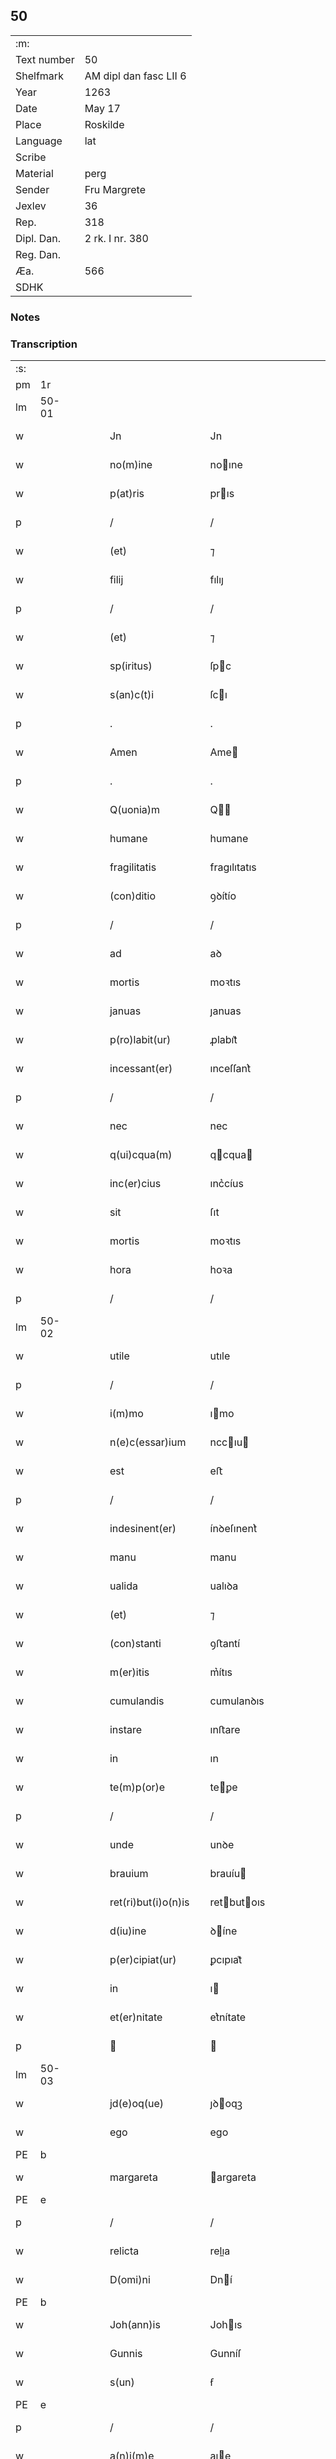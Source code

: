 ** 50
| :m:         |                        |
| Text number | 50                     |
| Shelfmark   | AM dipl dan fasc LII 6 |
| Year        | 1263                   |
| Date        | May 17                 |
| Place       | Roskilde               |
| Language    | lat                    |
| Scribe      |                        |
| Material    | perg                   |
| Sender      | Fru Margrete           |
| Jexlev      | 36                     |
| Rep.        | 318                    |
| Dipl. Dan.  | 2 rk. I nr. 380        |
| Reg. Dan.   |                        |
| Æa.         | 566                    |
| SDHK        |                        |

*** Notes


*** Transcription
| :s: |       |   |   |   |   |                       |               |   |   |   |     |     |   |   |   |             |
| pm  | 1r    |   |   |   |   |                       |               |   |   |   |     |     |   |   |   |             |
| lm  | 50-01 |   |   |   |   |                       |               |   |   |   |     |     |   |   |   |             |
| w   |       |   |   |   |   | Jn                    | Jn            |   |   |   |     | lat |   |   |   |       50-01 |
| w   |       |   |   |   |   | no(m)ine              | noıne        |   |   |   |     | lat |   |   |   |       50-01 |
| w   |       |   |   |   |   | p(at)ris              | prıs         |   |   |   |     | lat |   |   |   |       50-01 |
| p   |       |   |   |   |   | /                     | /             |   |   |   |     | lat |   |   |   |       50-01 |
| w   |       |   |   |   |   | (et)                  | ⁊             |   |   |   |     | lat |   |   |   |       50-01 |
| w   |       |   |   |   |   | filij                 | fılıȷ         |   |   |   |     | lat |   |   |   |       50-01 |
| p   |       |   |   |   |   | /                     | /             |   |   |   |     | lat |   |   |   |       50-01 |
| w   |       |   |   |   |   | (et)                  | ⁊             |   |   |   |     | lat |   |   |   |       50-01 |
| w   |       |   |   |   |   | sp(iritus)            | ſpc          |   |   |   |     | lat |   |   |   |       50-01 |
| w   |       |   |   |   |   | s(an)c(t)i            | ſcı          |   |   |   |     | lat |   |   |   |       50-01 |
| p   |       |   |   |   |   | .                     | .             |   |   |   |     | lat |   |   |   |       50-01 |
| w   |       |   |   |   |   | Amen                  | Ame          |   |   |   |     | lat |   |   |   |       50-01 |
| p   |       |   |   |   |   | .                     | .             |   |   |   |     | lat |   |   |   |       50-01 |
| w   |       |   |   |   |   | Q(uonia)m             | Q           |   |   |   |     | lat |   |   |   |       50-01 |
| w   |       |   |   |   |   | humane                | humane        |   |   |   |     | lat |   |   |   |       50-01 |
| w   |       |   |   |   |   | fragilitatis          | fragılıtatıs  |   |   |   |     | lat |   |   |   |       50-01 |
| w   |       |   |   |   |   | (con)ditio            | ꝯꝺítío        |   |   |   |     | lat |   |   |   |       50-01 |
| p   |       |   |   |   |   | /                     | /             |   |   |   |     | lat |   |   |   |       50-01 |
| w   |       |   |   |   |   | ad                    | aꝺ            |   |   |   |     | lat |   |   |   |       50-01 |
| w   |       |   |   |   |   | mortis                | moꝛtıs        |   |   |   |     | lat |   |   |   |       50-01 |
| w   |       |   |   |   |   | januas                | ȷanuas        |   |   |   |     | lat |   |   |   |       50-01 |
| w   |       |   |   |   |   | p(ro)labit(ur)        | ꝓlabıt᷑        |   |   |   |     | lat |   |   |   |       50-01 |
| w   |       |   |   |   |   | incessant(er)         | ınceſſant͛     |   |   |   |     | lat |   |   |   |       50-01 |
| p   |       |   |   |   |   | /                     | /             |   |   |   |     | lat |   |   |   |       50-01 |
| w   |       |   |   |   |   | nec                   | nec           |   |   |   |     | lat |   |   |   |       50-01 |
| w   |       |   |   |   |   | q(ui)cqua(m)          | qcqua       |   |   |   |     | lat |   |   |   |       50-01 |
| w   |       |   |   |   |   | inc(er)cius           | ınc͛cíus       |   |   |   |     | lat |   |   |   |       50-01 |
| w   |       |   |   |   |   | sit                   | ſıt           |   |   |   |     | lat |   |   |   |       50-01 |
| w   |       |   |   |   |   | mortis                | moꝛtıs        |   |   |   |     | lat |   |   |   |       50-01 |
| w   |       |   |   |   |   | hora                  | hoꝛa          |   |   |   |     | lat |   |   |   |       50-01 |
| p   |       |   |   |   |   | /                     | /             |   |   |   |     | lat |   |   |   |       50-01 |
| lm  | 50-02 |   |   |   |   |                       |               |   |   |   |     |     |   |   |   |             |
| w   |       |   |   |   |   | utile                 | utıle         |   |   |   |     | lat |   |   |   |       50-02 |
| p   |       |   |   |   |   | /                     | /             |   |   |   |     | lat |   |   |   |       50-02 |
| w   |       |   |   |   |   | i(m)mo                | ımo          |   |   |   |     | lat |   |   |   |       50-02 |
| w   |       |   |   |   |   | n(e)c(essar)ium       | nccıu       |   |   |   |     | lat |   |   |   |       50-02 |
| w   |       |   |   |   |   | est                   | eﬅ            |   |   |   |     | lat |   |   |   |       50-02 |
| p   |       |   |   |   |   | /                     | /             |   |   |   |     | lat |   |   |   |       50-02 |
| w   |       |   |   |   |   | indesinent(er)        | ínꝺeſınent͛    |   |   |   |     | lat |   |   |   |       50-02 |
| w   |       |   |   |   |   | manu                  | manu          |   |   |   |     | lat |   |   |   |       50-02 |
| w   |       |   |   |   |   | ualida                | ualıꝺa        |   |   |   |     | lat |   |   |   |       50-02 |
| w   |       |   |   |   |   | (et)                  | ⁊             |   |   |   |     | lat |   |   |   |       50-02 |
| w   |       |   |   |   |   | (con)stanti           | ꝯﬅantí        |   |   |   |     | lat |   |   |   |       50-02 |
| w   |       |   |   |   |   | m(er)itis             | m͛ítıs         |   |   |   |     | lat |   |   |   |       50-02 |
| w   |       |   |   |   |   | cumulandis            | cumulanꝺıs    |   |   |   |     | lat |   |   |   |       50-02 |
| w   |       |   |   |   |   | instare               | ınﬅare        |   |   |   |     | lat |   |   |   |       50-02 |
| w   |       |   |   |   |   | in                    | ın            |   |   |   |     | lat |   |   |   |       50-02 |
| w   |       |   |   |   |   | te(m)p(or)e           | teꝑe         |   |   |   |     | lat |   |   |   |       50-02 |
| p   |       |   |   |   |   | /                     | /             |   |   |   |     | lat |   |   |   |       50-02 |
| w   |       |   |   |   |   | unde                  | unꝺe          |   |   |   |     | lat |   |   |   |       50-02 |
| w   |       |   |   |   |   | brauium               | brauíu       |   |   |   |     | lat |   |   |   |       50-02 |
| w   |       |   |   |   |   | ret(ri)but(i)o(n)is   | retbutoıs   |   |   |   |     | lat |   |   |   |       50-02 |
| w   |       |   |   |   |   | d(iu)ine              | ꝺíne         |   |   |   |     | lat |   |   |   |       50-02 |
| w   |       |   |   |   |   | p(er)cipiat(ur)       | ꝑcıpıat᷑       |   |   |   |     | lat |   |   |   |       50-02 |
| w   |       |   |   |   |   | in                    | ı            |   |   |   |     | lat |   |   |   |       50-02 |
| w   |       |   |   |   |   | et(er)nitate          | et͛nítate      |   |   |   |     | lat |   |   |   |       50-02 |
| p   |       |   |   |   |   |                      |              |   |   |   |     | lat |   |   |   |       50-02 |
| lm  | 50-03 |   |   |   |   |                       |               |   |   |   |     |     |   |   |   |             |
| w   |       |   |   |   |   | jd(e)oq(ue)           | ȷꝺoqꝫ        |   |   |   |     | lat |   |   |   |       50-03 |
| w   |       |   |   |   |   | ego                   | ego           |   |   |   |     | lat |   |   |   |       50-03 |
| PE  | b     |   |   |   |   |                       |               |   |   |   |     |     |   |   |   |             |
| w   |       |   |   |   |   | margareta             | argareta     |   |   |   |     | lat |   |   |   |       50-03 |
| PE  | e     |   |   |   |   |                       |               |   |   |   |     |     |   |   |   |             |
| p   |       |   |   |   |   | /                     | /             |   |   |   |     | lat |   |   |   |       50-03 |
| w   |       |   |   |   |   | relicta               | relıa        |   |   |   |     | lat |   |   |   |       50-03 |
| w   |       |   |   |   |   | D(omi)ni              | Dní          |   |   |   |     | lat |   |   |   |       50-03 |
| PE  | b     |   |   |   |   |                       |               |   |   |   |     |     |   |   |   |             |
| w   |       |   |   |   |   | Joh(ann)is            | Johıs        |   |   |   |     | lat |   |   |   |       50-03 |
| w   |       |   |   |   |   | Gunnis                | Gunníſ        |   |   |   |     | lat |   |   |   |       50-03 |
| w   |       |   |   |   |   | s(un)                 | ẜ             |   |   |   |     | lat |   |   |   |       50-03 |
| PE  | e     |   |   |   |   |                       |               |   |   |   |     |     |   |   |   |             |
| p   |       |   |   |   |   | /                     | /             |   |   |   |     | lat |   |   |   |       50-03 |
| w   |       |   |   |   |   | a(n)i(m)e             | aıe          |   |   |   |     | lat |   |   |   |       50-03 |
| w   |       |   |   |   |   | mee                   | mee           |   |   |   |     | lat |   |   |   |       50-03 |
| w   |       |   |   |   |   | salubrit(er)          | ſalubrıt͛      |   |   |   |     | lat |   |   |   |       50-03 |
| w   |       |   |   |   |   | modis                 | moꝺís         |   |   |   |     | lat |   |   |   |       50-03 |
| w   |       |   |   |   |   | om(n)ib(us)           | omıbꝫ        |   |   |   |     | lat |   |   |   |       50-03 |
| w   |       |   |   |   |   | p(ro)uid(er)e         | ꝓuíꝺ͛e         |   |   |   |     | lat |   |   |   |       50-03 |
| w   |       |   |   |   |   | dispone(n)s           | ꝺıſpones     |   |   |   |     | lat |   |   |   |       50-03 |
| p   |       |   |   |   |   | /                     | /             |   |   |   |     | lat |   |   |   |       50-03 |
| w   |       |   |   |   |   | (et)                  | ⁊             |   |   |   |     | lat |   |   |   |       50-03 |
| w   |       |   |   |   |   | spretis               | ſpretıs       |   |   |   |     | lat |   |   |   |       50-03 |
| w   |       |   |   |   |   | mu(n)di               | muꝺı         |   |   |   |     | lat |   |   |   |       50-03 |
| w   |       |   |   |   |   | diuicijs              | ꝺíuícís      |   |   |   |     | lat |   |   |   |       50-03 |
| w   |       |   |   |   |   | t(ra)nsitorijs        | tnſıtoꝛís   |   |   |   |     | lat |   |   |   |       50-03 |
| p   |       |   |   |   |   | /                     | /             |   |   |   |     | lat |   |   |   |       50-03 |
| w   |       |   |   |   |   | in                    | í            |   |   |   |     | lat |   |   |   |       50-03 |
| w   |       |   |   |   |   | h(ab)itu              | hıtu         |   |   |   |     | lat |   |   |   |       50-03 |
| lm  | 50-04 |   |   |   |   |                       |               |   |   |   |     |     |   |   |   |             |
| w   |       |   |   |   |   | s(an)c(t)e            | ſce          |   |   |   |     | lat |   |   |   |       50-04 |
| w   |       |   |   |   |   | religionis            | relıgıonís    |   |   |   |     | lat |   |   |   |       50-04 |
| w   |       |   |   |   |   | meo                   | meo           |   |   |   |     | lat |   |   |   |       50-04 |
| w   |       |   |   |   |   | c(re)atori            | c͛atoꝛí        |   |   |   |     | lat |   |   |   |       50-04 |
| w   |       |   |   |   |   | de                    | ꝺe            |   |   |   |     | lat |   |   |   |       50-04 |
| w   |       |   |   |   |   | cet(er)o              | cet͛o          |   |   |   |     | lat |   |   |   |       50-04 |
| w   |       |   |   |   |   | des(er)uire           | ꝺeſ͛uíre       |   |   |   |     | lat |   |   |   |       50-04 |
| w   |       |   |   |   |   | dec(er)nens           | ꝺec͛nens       |   |   |   |     | lat |   |   |   |       50-04 |
| w   |       |   |   |   |   | p(ro)                 | ꝓ             |   |   |   |     | lat |   |   |   |       50-04 |
| w   |       |   |   |   |   | delicijs              | ꝺelıcís      |   |   |   |     | lat |   |   |   |       50-04 |
| w   |       |   |   |   |   | et(er)nal(ite)r       | et͛nalr       |   |   |   |     | lat |   |   |   |       50-04 |
| w   |       |   |   |   |   | p(er)ma(n)suris       | ꝑmaſurıs     |   |   |   |     | lat |   |   |   |       50-04 |
| p   |       |   |   |   |   |                      |              |   |   |   |     | lat |   |   |   |       50-04 |
| w   |       |   |   |   |   | in                    | í            |   |   |   |     | lat |   |   |   |       50-04 |
| w   |       |   |   |   |   | bona                  | bona          |   |   |   |     | lat |   |   |   |       50-04 |
| w   |       |   |   |   |   | me(n)tis              | metís        |   |   |   |     | lat |   |   |   |       50-04 |
| w   |       |   |   |   |   | (et)                  | ⁊             |   |   |   |     | lat |   |   |   |       50-04 |
| w   |       |   |   |   |   | corp(or)is            | coꝛꝑıs        |   |   |   |     | lat |   |   |   |       50-04 |
| w   |       |   |   |   |   | ualitudine            | ualıtuꝺıne    |   |   |   |     | lat |   |   |   |       50-04 |
| w   |       |   |   |   |   | (con)stituta          | ꝯﬅıtuta       |   |   |   |     | lat |   |   |   |       50-04 |
| p   |       |   |   |   |   | /                     | /             |   |   |   |     | lat |   |   |   |       50-04 |
| w   |       |   |   |   |   | de                    | ꝺe            |   |   |   |     | lat |   |   |   |       50-04 |
| w   |       |   |   |   |   | bonis                 | bonís         |   |   |   |     | lat |   |   |   |       50-04 |
| w   |       |   |   |   |   | m(ihi)                |             |   |   |   |     | lat |   |   |   |       50-04 |
| w   |       |   |   |   |   | a                     | a             |   |   |   |     | lat |   |   |   |       50-04 |
| w   |       |   |   |   |   | deo                   | ꝺeo           |   |   |   |     | lat |   |   |   |       50-04 |
| w   |       |   |   |   |   | col-¦latis            | col-¦latıs    |   |   |   |     | lat |   |   |   | 50-04—50-05 |
| w   |       |   |   |   |   | ordinare              | oꝛꝺınare      |   |   |   |     | lat |   |   |   |       50-05 |
| w   |       |   |   |   |   | dec(re)ui             | ꝺec͛uí         |   |   |   |     | lat |   |   |   |       50-05 |
| w   |       |   |   |   |   | in                    | ı            |   |   |   |     | lat |   |   |   |       50-05 |
| w   |       |   |   |   |   | hu(n)c                | huc          |   |   |   |     | lat |   |   |   |       50-05 |
| w   |       |   |   |   |   | modum                 | modu         |   |   |   |     | lat |   |   |   |       50-05 |
| p   |       |   |   |   |   | .                     | .             |   |   |   |     | lat |   |   |   |       50-05 |
| w   |       |   |   |   |   | Jn                    | Jn            |   |   |   |     | lat |   |   |   |       50-05 |
| w   |       |   |   |   |   | p(ri)mis              | pmıs         |   |   |   |     | lat |   |   |   |       50-05 |
| w   |       |   |   |   |   | noueri(n)t            | nouerıt      |   |   |   |     | lat |   |   |   |       50-05 |
| w   |       |   |   |   |   | uniu(er)si            | uníu͛ſı        |   |   |   |     | lat |   |   |   |       50-05 |
| p   |       |   |   |   |   | /                     | /             |   |   |   |     | lat |   |   |   |       50-05 |
| w   |       |   |   |   |   | me                    | me            |   |   |   |     | lat |   |   |   |       50-05 |
| w   |       |   |   |   |   | in                    | ı            |   |   |   |     | lat |   |   |   |       50-05 |
| w   |       |   |   |   |   | (com)u(n)i            | ꝯuí          |   |   |   |     | lat |   |   |   |       50-05 |
| w   |       |   |   |   |   | placito               | placıto       |   |   |   |     | lat |   |   |   |       50-05 |
| PL  | b     |   |   |   |   |                       |               |   |   |   |     |     |   |   |   |             |
| w   |       |   |   |   |   | Wib(er)gen(si)        | Wıb͛ge       |   |   |   |     | lat |   |   |   |       50-05 |
| PL  | e     |   |   |   |   |                       |               |   |   |   |     |     |   |   |   |             |
| p   |       |   |   |   |   | /                     | /             |   |   |   |     | lat |   |   |   |       50-05 |
| w   |       |   |   |   |   | cuilib(et)            | cuílıbꝫ       |   |   |   |     | lat |   |   |   |       50-05 |
| w   |       |   |   |   |   | h(er)edum             | h͛eꝺu         |   |   |   |     | lat |   |   |   |       50-05 |
| w   |       |   |   |   |   | meor(um)              | meoꝝ          |   |   |   |     | lat |   |   |   |       50-05 |
| p   |       |   |   |   |   | /                     | /             |   |   |   |     | lat |   |   |   |       50-05 |
| w   |       |   |   |   |   | quib(us)              | quıbꝫ         |   |   |   |     | lat |   |   |   |       50-05 |
| w   |       |   |   |   |   | debui                 | ꝺebuí         |   |   |   |     | lat |   |   |   |       50-05 |
| p   |       |   |   |   |   | /                     | /             |   |   |   |     | lat |   |   |   |       50-05 |
| w   |       |   |   |   |   | de                    | ꝺe            |   |   |   |     | lat |   |   |   |       50-05 |
| w   |       |   |   |   |   | bonis                 | bonís         |   |   |   |     | lat |   |   |   |       50-05 |
| w   |       |   |   |   |   | meis                  | meıs          |   |   |   |     | lat |   |   |   |       50-05 |
| w   |       |   |   |   |   | por-¦t(i)o(n)em       | poꝛ-¦toe    |   |   |   |     | lat |   |   |   | 50-05—50-06 |
| w   |       |   |   |   |   | (com)petente(m)       | ꝯpetente     |   |   |   |     | lat |   |   |   |       50-06 |
| w   |       |   |   |   |   | (et)                  | ⁊             |   |   |   |     | lat |   |   |   |       50-06 |
| w   |       |   |   |   |   | debita(m)             | ꝺebıta       |   |   |   |     | lat |   |   |   |       50-06 |
| w   |       |   |   |   |   | assignasse            | aſſıgnaſſe    |   |   |   |     | lat |   |   |   |       50-06 |
| p   |       |   |   |   |   | /                     | /             |   |   |   |     | lat |   |   |   |       50-06 |
| w   |       |   |   |   |   | scotat(i)o(n)e        | ſcotatoe     |   |   |   |     | lat |   |   |   |       50-06 |
| w   |       |   |   |   |   | mediante              | meꝺıante      |   |   |   |     | lat |   |   |   |       50-06 |
| p   |       |   |   |   |   | ,                     | ,             |   |   |   |     | lat |   |   |   |       50-06 |
| w   |       |   |   |   |   | qua(m)                | qua          |   |   |   |     | lat |   |   |   |       50-06 |
| w   |       |   |   |   |   | lib(er)e              | lıb͛e          |   |   |   |     | lat |   |   |   |       50-06 |
| w   |       |   |   |   |   | uolu(n)tatis          | uolutatıs    |   |   |   |     | lat |   |   |   |       50-06 |
| w   |       |   |   |   |   | arbit(ri)o            | arbıto       |   |   |   |     | lat |   |   |   |       50-06 |
| w   |       |   |   |   |   | acceptaba(n)t         | acceptabat   |   |   |   |     | lat |   |   |   |       50-06 |
| p   |       |   |   |   |   | /                     | /             |   |   |   |     | lat |   |   |   |       50-06 |
| w   |       |   |   |   |   | (et)                  | ⁊             |   |   |   |     | lat |   |   |   |       50-06 |
| w   |       |   |   |   |   | se                    | ſe            |   |   |   |     | lat |   |   |   |       50-06 |
| w   |       |   |   |   |   | habeba(n)t            | habebat      |   |   |   |     | lat |   |   |   |       50-06 |
| w   |       |   |   |   |   | p(ro)                 | ꝓ             |   |   |   |     | lat |   |   |   |       50-06 |
| w   |       |   |   |   |   | pacatis               | pacatís       |   |   |   |     | lat |   |   |   |       50-06 |
| p   |       |   |   |   |   | /                     | /             |   |   |   |     | lat |   |   |   |       50-06 |
| w   |       |   |   |   |   | m(ihi)                |             |   |   |   |     | lat |   |   |   |       50-06 |
| w   |       |   |   |   |   | (et)                  | ⁊             |   |   |   |     | lat |   |   |   |       50-06 |
| w   |       |   |   |   |   | meis                  | meıs          |   |   |   |     | lat |   |   |   |       50-06 |
| w   |       |   |   |   |   | om(n)ib(us)           | omıbꝫ        |   |   |   |     | lat |   |   |   |       50-06 |
| w   |       |   |   |   |   | ab                    | ab            |   |   |   |     | lat |   |   |   |       50-06 |
| w   |       |   |   |   |   | o(mn)i                | oı           |   |   |   |     | lat |   |   |   |       50-06 |
| lm  | 50-07 |   |   |   |   |                       |               |   |   |   |     |     |   |   |   |             |
| w   |       |   |   |   |   | ip(s)or(um)           | ıpoꝝ         |   |   |   |     | lat |   |   |   |       50-07 |
| w   |       |   |   |   |   | i(m)petit(i)o(n)e     | ıpetıtoe    |   |   |   |     | lat |   |   |   |       50-07 |
| w   |       |   |   |   |   | in                    | ı            |   |   |   |     | lat |   |   |   |       50-07 |
| w   |       |   |   |   |   | posteru(m)            | poﬅeru       |   |   |   |     | lat |   |   |   |       50-07 |
| p   |       |   |   |   |   | /                     | /             |   |   |   |     | lat |   |   |   |       50-07 |
| w   |       |   |   |   |   | lib(er)tate(m)        | lıb͛tate      |   |   |   |     | lat |   |   |   |       50-07 |
| w   |       |   |   |   |   | o(mn)imoda(m)         | oımoꝺa      |   |   |   |     | lat |   |   |   |       50-07 |
| w   |       |   |   |   |   | publice               | publıce       |   |   |   |     | lat |   |   |   |       50-07 |
| w   |       |   |   |   |   | (et)                  | ⁊             |   |   |   |     | lat |   |   |   |       50-07 |
| w   |       |   |   |   |   | firmit(er)            | fırmít͛        |   |   |   |     | lat |   |   |   |       50-07 |
| w   |       |   |   |   |   | p(ro)mitte(n)tes      | ꝓmítteteſ    |   |   |   |     | lat |   |   |   |       50-07 |
| p   |       |   |   |   |   | .                     | .             |   |   |   |     | lat |   |   |   |       50-07 |
| w   |       |   |   |   |   | Me                    | e            |   |   |   |     | lat |   |   |   |       50-07 |
| w   |       |   |   |   |   | aute(m)               | aute         |   |   |   |     | lat |   |   |   |       50-07 |
| p   |       |   |   |   |   | /                     | /             |   |   |   |     | lat |   |   |   |       50-07 |
| w   |       |   |   |   |   | (et)                  | ⁊             |   |   |   |     | lat |   |   |   |       50-07 |
| w   |       |   |   |   |   | o(mn)ia               | oıa          |   |   |   |     | lat |   |   |   |       50-07 |
| w   |       |   |   |   |   | bona                  | bona          |   |   |   |     | lat |   |   |   |       50-07 |
| w   |       |   |   |   |   | mea                   | mea           |   |   |   |     | lat |   |   |   |       50-07 |
| w   |       |   |   |   |   | residua               | reſıꝺua       |   |   |   |     | lat |   |   |   |       50-07 |
| w   |       |   |   |   |   | do                    | ꝺo            |   |   |   |     | lat |   |   |   |       50-07 |
| w   |       |   |   |   |   | plenarie              | plenarıe      |   |   |   |     | lat |   |   |   |       50-07 |
| w   |       |   |   |   |   | (et)                  | ⁊             |   |   |   |     | lat |   |   |   |       50-07 |
| w   |       |   |   |   |   | (con)fero             | ꝯfeɼo         |   |   |   |     | lat |   |   |   |       50-07 |
| w   |       |   |   |   |   | claustro              | clauﬅro       |   |   |   |     | lat |   |   |   |       50-07 |
| w   |       |   |   |   |   | soro-¦rum             | ſoꝛo-¦ru     |   |   |   |     | lat |   |   |   | 50-07—50-08 |
| w   |       |   |   |   |   | s(an)c(t)e            | ſce          |   |   |   |     | lat |   |   |   |       50-08 |
| w   |       |   |   |   |   | Clare                 | Clare         |   |   |   |     | lat |   |   |   |       50-08 |
| p   |       |   |   |   |   | /                     | /             |   |   |   |     | lat |   |   |   |       50-08 |
| w   |       |   |   |   |   | ordinis               | oꝛꝺınıſ       |   |   |   |     | lat |   |   |   |       50-08 |
| w   |       |   |   |   |   | s(an)c(t)i            | ſcı          |   |   |   |     | lat |   |   |   |       50-08 |
| w   |       |   |   |   |   | Damiani               | Damíní       |   |   |   |     | lat |   |   |   |       50-08 |
| p   |       |   |   |   |   | /                     | /             |   |   |   |     | lat |   |   |   |       50-08 |
| PL  | b     |   |   |   |   |                       |               |   |   |   |     |     |   |   |   |             |
| w   |       |   |   |   |   | Roschildis            | Roſchılꝺıs    |   |   |   |     | lat |   |   |   |       50-08 |
| PL  | e     |   |   |   |   |                       |               |   |   |   |     |     |   |   |   |             |
| w   |       |   |   |   |   | reclusarum            | recluſaru    |   |   |   |     | lat |   |   |   |       50-08 |
| p   |       |   |   |   |   | /                     | /             |   |   |   |     | lat |   |   |   |       50-08 |
| w   |       |   |   |   |   | cum                   | cu           |   |   |   |     | lat |   |   |   |       50-08 |
| w   |       |   |   |   |   | quib(us)              | quıbꝫ         |   |   |   |     | lat |   |   |   |       50-08 |
| w   |       |   |   |   |   | et                    | et            |   |   |   |     | lat |   |   |   |       50-08 |
| w   |       |   |   |   |   | recludi               | recluꝺı       |   |   |   |     | lat |   |   |   |       50-08 |
| w   |       |   |   |   |   | uolo                  | uolo          |   |   |   |     | lat |   |   |   |       50-08 |
| p   |       |   |   |   |   | /                     | /             |   |   |   |     | lat |   |   |   |       50-08 |
| w   |       |   |   |   |   | (et)                  | ⁊             |   |   |   |     | lat |   |   |   |       50-08 |
| w   |       |   |   |   |   | in                    | ı            |   |   |   |     | lat |   |   |   |       50-08 |
| w   |       |   |   |   |   | ip(s)ar(um)           | ıpaꝝ         |   |   |   |     | lat |   |   |   |       50-08 |
| w   |       |   |   |   |   | h(ab)itu              | hıtu         |   |   |   |     | lat |   |   |   |       50-08 |
| p   |       |   |   |   |   | /                     | /             |   |   |   |     | lat |   |   |   |       50-08 |
| w   |       |   |   |   |   | p(ro)                 | ꝓ             |   |   |   |     | lat |   |   |   |       50-08 |
| w   |       |   |   |   |   | diuini                | ꝺíuíní        |   |   |   |     | lat |   |   |   |       50-08 |
| w   |       |   |   |   |   | no(min)is             | noıs         |   |   |   |     | lat |   |   |   |       50-08 |
| w   |       |   |   |   |   | honore                | honoꝛe        |   |   |   |     | lat |   |   |   |       50-08 |
| p   |       |   |   |   |   | /                     | /             |   |   |   |     | lat |   |   |   |       50-08 |
| w   |       |   |   |   |   | disciplinis           | ꝺıſcıplínís   |   |   |   |     | lat |   |   |   |       50-08 |
| lm  | 50-09 |   |   |   |   |                       |               |   |   |   |     |     |   |   |   |             |
| w   |       |   |   |   |   | reg(u)larib(us)       | reglarıbꝫ    |   |   |   |     | lat |   |   |   |       50-09 |
| w   |       |   |   |   |   | deinceps              | ꝺeínceps      |   |   |   |     | lat |   |   |   |       50-09 |
| w   |       |   |   |   |   | insudare              | ínſuꝺare      |   |   |   |     | lat |   |   |   |       50-09 |
| p   |       |   |   |   |   | ,                     | ,             |   |   |   |     | lat |   |   |   |       50-09 |
| w   |       |   |   |   |   | Bona                  | Bona          |   |   |   |     | lat |   |   |   |       50-09 |
| w   |       |   |   |   |   | u(er)o                | u͛o            |   |   |   |     | lat |   |   |   |       50-09 |
| w   |       |   |   |   |   | p(re)d(i)c(t)a        | pꝺca        |   |   |   |     | lat |   |   |   |       50-09 |
| w   |       |   |   |   |   | sunt                  | ſunt          |   |   |   |     | lat |   |   |   |       50-09 |
| w   |       |   |   |   |   | hec                   | hec           |   |   |   |     | lat |   |   |   |       50-09 |
| p   |       |   |   |   |   | .                     | .             |   |   |   |     | lat |   |   |   |       50-09 |
| w   |       |   |   |   |   | Terra                 | Terra         |   |   |   |     | lat |   |   |   |       50-09 |
| w   |       |   |   |   |   | in                    | ı            |   |   |   |     | lat |   |   |   |       50-09 |
| PL  | b     |   |   |   |   |                       |               |   |   |   |     |     |   |   |   |             |
| w   |       |   |   |   |   | Winklæ                | Wínklæ        |   |   |   |     | lat |   |   |   |       50-09 |
| PL  | e     |   |   |   |   |                       |               |   |   |   |     |     |   |   |   |             |
| w   |       |   |   |   |   | ualens                | ualens        |   |   |   |     | lat |   |   |   |       50-09 |
| w   |       |   |   |   |   | noue(m)               | noue         |   |   |   |     | lat |   |   |   |       50-09 |
| w   |       |   |   |   |   | m(a)r(cas)            | r           |   |   |   |     | lat |   |   |   |       50-09 |
| w   |       |   |   |   |   | auri                  | auɼı          |   |   |   |     | lat |   |   |   |       50-09 |
| p   |       |   |   |   |   | .                     | .             |   |   |   |     | lat |   |   |   |       50-09 |
| w   |       |   |   |   |   | Terra                 | Terra         |   |   |   |     | lat |   |   |   |       50-09 |
| w   |       |   |   |   |   | in                    | ı            |   |   |   |     | lat |   |   |   |       50-09 |
| PL  | b     |   |   |   |   |                       |               |   |   |   |     |     |   |   |   |             |
| w   |       |   |   |   |   | Rijnzm(a)rk           | Rínzrk     |   |   |   |     | lat |   |   |   |       50-09 |
| PL  | e     |   |   |   |   |                       |               |   |   |   |     |     |   |   |   |             |
| p   |       |   |   |   |   | /                     | /             |   |   |   |     | lat |   |   |   |       50-09 |
| w   |       |   |   |   |   | ualens                | ualens        |   |   |   |     | lat |   |   |   |       50-09 |
| p   |       |   |   |   |   | .                     | .             |   |   |   |     | lat |   |   |   |       50-09 |
| n   |       |   |   |   |   | xviij                 | xvíí         |   |   |   |     | lat |   |   |   |       50-09 |
| p   |       |   |   |   |   | .                     | .             |   |   |   |     | lat |   |   |   |       50-09 |
| w   |       |   |   |   |   | m(a)r(cas)            | r           |   |   |   |     | lat |   |   |   |       50-09 |
| w   |       |   |   |   |   | auri                  | auɼı          |   |   |   |     | lat |   |   |   |       50-09 |
| p   |       |   |   |   |   | .                     | .             |   |   |   |     | lat |   |   |   |       50-09 |
| lm  | 50-10 |   |   |   |   |                       |               |   |   |   |     |     |   |   |   |             |
| w   |       |   |   |   |   | Jn                    | Jn            |   |   |   |     | lat |   |   |   |       50-10 |
| PL  | b     |   |   |   |   |                       |               |   |   |   |     |     |   |   |   |             |
| w   |       |   |   |   |   | scoghtorp             | coghtoꝛp     |   |   |   |     | lat |   |   |   |       50-10 |
| PL  | e     |   |   |   |   |                       |               |   |   |   |     |     |   |   |   |             |
| p   |       |   |   |   |   | .                     | .             |   |   |   |     | lat |   |   |   |       50-10 |
| n   |       |   |   |   |   | v                     | ỽ             |   |   |   |     | lat |   |   |   |       50-10 |
| p   |       |   |   |   |   | .                     | .             |   |   |   |     | lat |   |   |   |       50-10 |
| w   |       |   |   |   |   | m(a)r(cas)            | r           |   |   |   |     | lat |   |   |   |       50-10 |
| p   |       |   |   |   |   | /                     | /             |   |   |   |     | lat |   |   |   |       50-10 |
| w   |       |   |   |   |   | auri                  | auɼı          |   |   |   |     | lat |   |   |   |       50-10 |
| p   |       |   |   |   |   | .                     | .             |   |   |   |     | lat |   |   |   |       50-10 |
| w   |       |   |   |   |   | Jn                    | Jn            |   |   |   |     | lat |   |   |   |       50-10 |
| PL  | b     |   |   |   |   |                       |               |   |   |   |     |     |   |   |   |             |
| w   |       |   |   |   |   | Rumælundm(a)rk        | Rumælunꝺrk  |   |   |   |     | lat |   |   |   |       50-10 |
| PL  | e     |   |   |   |   |                       |               |   |   |   |     |     |   |   |   |             |
| w   |       |   |   |   |   | duas                  | ꝺuas          |   |   |   |     | lat |   |   |   |       50-10 |
| w   |       |   |   |   |   | m(a)r(cas)            | r           |   |   |   |     | lat |   |   |   |       50-10 |
| w   |       |   |   |   |   | auri                  | auɼı          |   |   |   |     | lat |   |   |   |       50-10 |
| w   |       |   |   |   |   | (et)                  | ⁊             |   |   |   |     | lat |   |   |   |       50-10 |
| w   |       |   |   |   |   | dimidia(m)            | ꝺímíꝺıa      |   |   |   |     | lat |   |   |   |       50-10 |
| p   |       |   |   |   |   | .                     | .             |   |   |   |     | lat |   |   |   |       50-10 |
| w   |       |   |   |   |   | Jn                    | Jn            |   |   |   |     | lat |   |   |   |       50-10 |
| PL  | b     |   |   |   |   |                       |               |   |   |   |     |     |   |   |   |             |
| w   |       |   |   |   |   | Breezrijsm(a)rk       | Breezrísrk |   |   |   |     | lat |   |   |   |       50-10 |
| PL  | e     |   |   |   |   |                       |               |   |   |   |     |     |   |   |   |             |
| p   |       |   |   |   |   | .                     | .             |   |   |   |     | lat |   |   |   |       50-10 |
| n   |       |   |   |   |   | vj                    | ỽȷ            |   |   |   |     | lat |   |   |   |       50-10 |
| p   |       |   |   |   |   | .                     | .             |   |   |   |     | lat |   |   |   |       50-10 |
| w   |       |   |   |   |   | m(a)r(cas)            | r           |   |   |   |     | lat |   |   |   |       50-10 |
| w   |       |   |   |   |   | auri                  | auɼı          |   |   |   |     | lat |   |   |   |       50-10 |
| p   |       |   |   |   |   | .                     | .             |   |   |   |     | lat |   |   |   |       50-10 |
| w   |       |   |   |   |   | Jn                    | Jn            |   |   |   |     | lat |   |   |   |       50-10 |
| PL  | b     |   |   |   |   |                       |               |   |   |   |     |     |   |   |   |             |
| w   |       |   |   |   |   | Kirkæbekm(ar)k        | Kírkæbekk   |   |   |   |     | lat |   |   |   |       50-10 |
| PL  | e     |   |   |   |   |                       |               |   |   |   |     |     |   |   |   |             |
| p   |       |   |   |   |   | /                     | /             |   |   |   |     | lat |   |   |   |       50-10 |
| w   |       |   |   |   |   | m(a)r(cam)            | r           |   |   |   |     | lat |   |   |   |       50-10 |
| p   |       |   |   |   |   | ,                     | ,             |   |   |   |     | lat |   |   |   |       50-10 |
| w   |       |   |   |   |   | auri                  | auɼı          |   |   |   |     | lat |   |   |   |       50-10 |
| p   |       |   |   |   |   | .                     | .             |   |   |   |     | lat |   |   |   |       50-10 |
| w   |       |   |   |   |   | (et)                  | ⁊             |   |   |   |     | lat |   |   |   |       50-10 |
| w   |       |   |   |   |   | duas                  | ꝺuas          |   |   |   |     | lat |   |   |   |       50-10 |
| w   |       |   |   |   |   | m(a)r(cas)            | r           |   |   |   |     | lat |   |   |   |       50-10 |
| lm  | 50-11 |   |   |   |   |                       |               |   |   |   |     |     |   |   |   |             |
| w   |       |   |   |   |   | argenti               | aɼgentı       |   |   |   |     | lat |   |   |   |       50-11 |
| p   |       |   |   |   |   | .                     | .             |   |   |   |     | lat |   |   |   |       50-11 |
| w   |       |   |   |   |   | Pret(er)ea            | Pret͛ea        |   |   |   |     | lat |   |   |   |       50-11 |
| w   |       |   |   |   |   | in                    | ı            |   |   |   |     | lat |   |   |   |       50-11 |
| w   |       |   |   |   |   | remediu(m)            | remeꝺıu      |   |   |   |     | lat |   |   |   |       50-11 |
| w   |       |   |   |   |   | a(n)i(m)e             | aıe          |   |   |   |     | lat |   |   |   |       50-11 |
| w   |       |   |   |   |   | mee                   | mee           |   |   |   |     | lat |   |   |   |       50-11 |
| w   |       |   |   |   |   | (et)                  | ⁊             |   |   |   |     | lat |   |   |   |       50-11 |
| w   |       |   |   |   |   | m(er)itu(m)           | m͛ıtu         |   |   |   |     | lat |   |   |   |       50-11 |
| p   |       |   |   |   |   | /                     | /             |   |   |   |     | lat |   |   |   |       50-11 |
| w   |       |   |   |   |   | lego                  | lego          |   |   |   |     | lat |   |   |   |       50-11 |
| w   |       |   |   |   |   | (et)                  | ⁊             |   |   |   |     | lat |   |   |   |       50-11 |
| w   |       |   |   |   |   | (con)fero             | ꝯfero         |   |   |   |     | lat |   |   |   |       50-11 |
| w   |       |   |   |   |   | Claustro              | Clauﬅro       |   |   |   |     | lat |   |   |   |       50-11 |
| w   |       |   |   |   |   | monialiu(m)           | onıalíu     |   |   |   |     | lat |   |   |   |       50-11 |
| w   |       |   |   |   |   | s(an)c(t)e            | ſce          |   |   |   |     | lat |   |   |   |       50-11 |
| w   |       |   |   |   |   | marie                 | arıe         |   |   |   |     | lat |   |   |   |       50-11 |
| w   |       |   |   |   |   | de                    | ꝺe            |   |   |   |     | lat |   |   |   |       50-11 |
| PL  | b     |   |   |   |   |                       |               |   |   |   |     |     |   |   |   |             |
| w   |       |   |   |   |   | Randrus               | Randrus       |   |   |   |     | lat |   |   |   |       50-11 |
| PL  | e     |   |   |   |   |                       |               |   |   |   |     |     |   |   |   |             |
| p   |       |   |   |   |   | .                     | .             |   |   |   |     | lat |   |   |   |       50-11 |
| n   |       |   |   |   |   | x                     | x             |   |   |   |     | lat |   |   |   |       50-11 |
| p   |       |   |   |   |   | .                     | .             |   |   |   |     | lat |   |   |   |       50-11 |
| w   |       |   |   |   |   | m(a)r(cas)            | r           |   |   |   |     | lat |   |   |   |       50-11 |
| p   |       |   |   |   |   | /                     | /             |   |   |   |     | lat |   |   |   |       50-11 |
| w   |       |   |   |   |   | den(ariorum)          | ꝺe          |   |   |   |     | lat |   |   |   |       50-11 |
| p   |       |   |   |   |   | /                     | /             |   |   |   |     | lat |   |   |   |       50-11 |
| w   |       |   |   |   |   | de                    | ꝺe            |   |   |   |     | lat |   |   |   |       50-11 |
| w   |       |   |   |   |   | p(ro)ue(n)tib(us)     | ꝓuetıbꝫ      |   |   |   |     | lat |   |   |   |       50-11 |
| w   |       |   |   |   |   | bonor(um)             | bonoꝝ         |   |   |   |     | lat |   |   |   |       50-11 |
| w   |       |   |   |   |   | ja(m)                 | ȷa           |   |   |   |     | lat |   |   |   |       50-11 |
| w   |       |   |   |   |   | d(i)c(t)or(um)        | ꝺcoꝝ         |   |   |   |     | lat |   |   |   |       50-11 |
| w   |       |   |   |   |   | p(er)-¦soluendas      | ꝑ-¦ſoluenꝺas  |   |   |   |     | lat |   |   |   | 50-11—50-12 |
| p   |       |   |   |   |   | .                     | .             |   |   |   |     | lat |   |   |   |       50-12 |
| w   |       |   |   |   |   | Jt(em)                | Jt           |   |   |   |     | lat |   |   |   |       50-12 |
| w   |       |   |   |   |   | fr(atr)ib(us)         | frıbꝫ        |   |   |   |     | lat |   |   |   |       50-12 |
| w   |       |   |   |   |   | minorib(us)           | ınoꝛıbꝫ      |   |   |   |     | lat |   |   |   |       50-12 |
| w   |       |   |   |   |   | ibide(m)              | ıbıꝺe        |   |   |   |     | lat |   |   |   |       50-12 |
| p   |       |   |   |   |   | .                     | .             |   |   |   |     | lat |   |   |   |       50-12 |
| n   |       |   |   |   |   | v                     | ỽ             |   |   |   |     | lat |   |   |   |       50-12 |
| p   |       |   |   |   |   | .                     | .             |   |   |   |     | lat |   |   |   |       50-12 |
| w   |       |   |   |   |   | m(a)r(cas)            | r           |   |   |   |     | lat |   |   |   |       50-12 |
| w   |       |   |   |   |   | den(ariorum)          | ꝺe          |   |   |   |     | lat |   |   |   |       50-12 |
| p   |       |   |   |   |   | .                     | .             |   |   |   |     | lat |   |   |   |       50-12 |
| w   |       |   |   |   |   | Jte(m)                | Jte          |   |   |   |     | lat |   |   |   |       50-12 |
| w   |       |   |   |   |   | Domuj                 | Domu         |   |   |   |     | lat |   |   |   |       50-12 |
| w   |       |   |   |   |   | Lep(ro)sor(um)        | Leꝓſoꝝ        |   |   |   |     | lat |   |   |   |       50-12 |
| w   |       |   |   |   |   | ibidem                | ıbıꝺe        |   |   |   |     | lat |   |   |   |       50-12 |
| p   |       |   |   |   |   | /                     | /             |   |   |   |     | lat |   |   |   |       50-12 |
| w   |       |   |   |   |   | m(a)r(cam)            | r           |   |   |   |     | lat |   |   |   |       50-12 |
| w   |       |   |   |   |   | den(ariorum)          | ꝺe          |   |   |   |     | lat |   |   |   |       50-12 |
| p   |       |   |   |   |   | .                     | .             |   |   |   |     | lat |   |   |   |       50-12 |
| w   |       |   |   |   |   | Jte(m)                | Jte          |   |   |   |     | lat |   |   |   |       50-12 |
| w   |       |   |   |   |   | claustro              | clauﬅro       |   |   |   |     | lat |   |   |   |       50-12 |
| w   |       |   |   |   |   | s(an)c(t)i            | ſcı          |   |   |   |     | lat |   |   |   |       50-12 |
| w   |       |   |   |   |   | Botolfi               | Botolfı       |   |   |   |     | lat |   |   |   |       50-12 |
| PL  | b     |   |   |   |   |                       |               |   |   |   |     |     |   |   |   |             |
| w   |       |   |   |   |   | Wib(er)gis            | Wıb͛gıſ        |   |   |   |     | lat |   |   |   |       50-12 |
| PL  | e     |   |   |   |   |                       |               |   |   |   |     |     |   |   |   |             |
| p   |       |   |   |   |   | .                     | .             |   |   |   |     | lat |   |   |   |       50-12 |
| n   |       |   |   |   |   | v                     | ỽ             |   |   |   |     | lat |   |   |   |       50-12 |
| p   |       |   |   |   |   | .                     | .             |   |   |   |     | lat |   |   |   |       50-12 |
| w   |       |   |   |   |   | m(a)r(cas)            | r           |   |   |   |     | lat |   |   |   |       50-12 |
| w   |       |   |   |   |   | den(ariorum)          | ꝺe          |   |   |   |     | lat |   |   |   |       50-12 |
| p   |       |   |   |   |   | .                     | .             |   |   |   |     | lat |   |   |   |       50-12 |
| w   |       |   |   |   |   | Jt(em)                | Jt̅            |   |   |   |     | lat |   |   |   |       50-12 |
| w   |       |   |   |   |   |                       |               |   |   |   |     | lat |   |   |   |       50-12 |
| w   |       |   |   |   |   | fr(atr)ib(us)         | fr̅ıbꝫ         |   |   |   |     | lat |   |   |   |       50-12 |
| w   |       |   |   |   |   | p(re)dicatorib(us)    | pꝺıcatoꝛıbꝫ  |   |   |   |     | lat |   |   |   |       50-12 |
| lm  | 50-13 |   |   |   |   |                       |               |   |   |   |     |     |   |   |   |             |
| w   |       |   |   |   |   | ibide(m)              | ıbıꝺe        |   |   |   |     | lat |   |   |   |       50-13 |
| p   |       |   |   |   |   | .                     | .             |   |   |   |     | lat |   |   |   |       50-13 |
| n   |       |   |   |   |   | ij                    | í            |   |   |   |     | lat |   |   |   |       50-13 |
| p   |       |   |   |   |   | .                     | .             |   |   |   |     | lat |   |   |   |       50-13 |
| w   |       |   |   |   |   | m(a)r(cas)            | r           |   |   |   |     | lat |   |   |   |       50-13 |
| p   |       |   |   |   |   | /                     | /             |   |   |   |     | lat |   |   |   |       50-13 |
| w   |       |   |   |   |   | den(ariorum)          | ꝺe          |   |   |   |     | lat |   |   |   |       50-13 |
| p   |       |   |   |   |   | .                     | .             |   |   |   |     | lat |   |   |   |       50-13 |
| w   |       |   |   |   |   | Jt(em)                | Jt̅            |   |   |   |     | lat |   |   |   |       50-13 |
| w   |       |   |   |   |   | fr(atr)ib(us)         | fr̅ıbꝫ         |   |   |   |     | lat |   |   |   |       50-13 |
| w   |       |   |   |   |   | minorib(us)           | mínoꝛıbꝫ      |   |   |   |     | lat |   |   |   |       50-13 |
| w   |       |   |   |   |   | ibide(m)              | ıbıꝺe        |   |   |   |     | lat |   |   |   |       50-13 |
| p   |       |   |   |   |   | .                     | .             |   |   |   |     | lat |   |   |   |       50-13 |
| n   |       |   |   |   |   | v                     | ỽ             |   |   |   |     | lat |   |   |   |       50-13 |
| p   |       |   |   |   |   | .                     | .             |   |   |   |     | lat |   |   |   |       50-13 |
| w   |       |   |   |   |   | m(a)r(cas)            | r           |   |   |   |     | lat |   |   |   |       50-13 |
| p   |       |   |   |   |   | /                     | /             |   |   |   |     | lat |   |   |   |       50-13 |
| w   |       |   |   |   |   | den(ariorum)          | ꝺe          |   |   |   |     | lat |   |   |   |       50-13 |
| p   |       |   |   |   |   | .                     | .             |   |   |   |     | lat |   |   |   |       50-13 |
| w   |       |   |   |   |   | Domui                 | Domuí         |   |   |   |     | lat |   |   |   |       50-13 |
| w   |       |   |   |   |   | lep(ro)sor(um)        | leꝓſoꝝ        |   |   |   |     | lat |   |   |   |       50-13 |
| w   |       |   |   |   |   | ibide(m)              | ıbıꝺe        |   |   |   |     | lat |   |   |   |       50-13 |
| p   |       |   |   |   |   | .                     | .             |   |   |   |     | lat |   |   |   |       50-13 |
| n   |       |   |   |   |   | ij                    | ıȷ            |   |   |   |     | lat |   |   |   |       50-13 |
| p   |       |   |   |   |   | .                     | .             |   |   |   |     | lat |   |   |   |       50-13 |
| w   |       |   |   |   |   | m(a)r(cas)            | r           |   |   |   |     | lat |   |   |   |       50-13 |
| w   |       |   |   |   |   | den(ariorum)          | ꝺe          |   |   |   |     | lat |   |   |   |       50-13 |
| p   |       |   |   |   |   | .                     | .             |   |   |   |     | lat |   |   |   |       50-13 |
| w   |       |   |   |   |   | Jt(em)                | Jt           |   |   |   |     | lat |   |   |   |       50-13 |
| w   |       |   |   |   |   | fr(atr)ib(us)         | fr̅ıbꝫ         |   |   |   |     | lat |   |   |   |       50-13 |
| w   |       |   |   |   |   | minorib(us)           | ínoꝛıbꝫ      |   |   |   |     | lat |   |   |   |       50-13 |
| w   |       |   |   |   |   | in                    | ı            |   |   |   |     | lat |   |   |   |       50-13 |
| PL  | b     |   |   |   |   |                       |               |   |   |   |     |     |   |   |   |             |
| w   |       |   |   |   |   | Sleswich              | Sleſwıch      |   |   |   |     | lat |   |   |   |       50-13 |
| PL  | e     |   |   |   |   |                       |               |   |   |   |     |     |   |   |   |             |
| p   |       |   |   |   |   | .                     | .             |   |   |   |     | lat |   |   |   |       50-13 |
| n   |       |   |   |   |   | x                     | x             |   |   |   |     | lat |   |   |   |       50-13 |
| p   |       |   |   |   |   | .                     | .             |   |   |   |     | lat |   |   |   |       50-13 |
| w   |       |   |   |   |   | m(a)r(cas)            | r           |   |   |   |     | lat |   |   |   |       50-13 |
| w   |       |   |   |   |   | den(ariorum)          | ꝺe          |   |   |   |     | lat |   |   |   |       50-13 |
| p   |       |   |   |   |   | .                     | .             |   |   |   |     | lat |   |   |   |       50-13 |
| w   |       |   |   |   |   | Claustro              | Clauﬅro       |   |   |   |     | lat |   |   |   |       50-13 |
| w   |       |   |   |   |   | mo-¦nialium           | mo-¦nıalıu   |   |   |   |     | lat |   |   |   | 50-13—50-14 |
| w   |       |   |   |   |   | b(eat)e               | be̅            |   |   |   |     | lat |   |   |   |       50-14 |
| w   |       |   |   |   |   | virginis              | ỽırgínís      |   |   |   |     | lat |   |   |   |       50-14 |
| w   |       |   |   |   |   | ibide(m)              | ıbıꝺe        |   |   |   |     | lat |   |   |   |       50-14 |
| p   |       |   |   |   |   | .                     | .             |   |   |   |     | lat |   |   |   |       50-14 |
| n   |       |   |   |   |   | iij                   | íí           |   |   |   |     | lat |   |   |   |       50-14 |
| p   |       |   |   |   |   | .                     | .             |   |   |   |     | lat |   |   |   |       50-14 |
| w   |       |   |   |   |   | m(a)r(cas)            | r           |   |   |   |     | lat |   |   |   |       50-14 |
| w   |       |   |   |   |   | den(ariorum)          | ꝺe          |   |   |   |     | lat |   |   |   |       50-14 |
| p   |       |   |   |   |   | .                     | .             |   |   |   |     | lat |   |   |   |       50-14 |
| w   |       |   |   |   |   | Sorori                | Soꝛoꝛı        |   |   |   |     | lat |   |   |   |       50-14 |
| w   |       |   |   |   |   | mee                   | mee           |   |   |   |     | lat |   |   |   |       50-14 |
| w   |       |   |   |   |   | moniali               | moníalı       |   |   |   |     | lat |   |   |   |       50-14 |
| w   |       |   |   |   |   | ibide(m)              | ıbıꝺe        |   |   |   |     | lat |   |   |   |       50-14 |
| p   |       |   |   |   |   | /                     | /             |   |   |   |     | lat |   |   |   |       50-14 |
| w   |       |   |   |   |   | tantu(m)              | tantu        |   |   |   |     | lat |   |   |   |       50-14 |
| p   |       |   |   |   |   | .                     | .             |   |   |   |     | lat |   |   |   |       50-14 |
| w   |       |   |   |   |   | Cuida(m)              | Cuıꝺa        |   |   |   |     | lat |   |   |   |       50-14 |
| w   |       |   |   |   |   | paup(er)i             | pauꝑı         |   |   |   |     | lat |   |   |   |       50-14 |
| w   |       |   |   |   |   | cl(er)ico             | cl͛ıco         |   |   |   |     | lat |   |   |   |       50-14 |
| w   |       |   |   |   |   | no(m)i(n)e            | noıe         |   |   |   |     | lat |   |   |   |       50-14 |
| PE  | b     |   |   |   |   |                       |               |   |   |   |     |     |   |   |   |             |
| w   |       |   |   |   |   | høu                   | høu           |   |   |   |     | lat |   |   |   |       50-14 |
| PE  | e     |   |   |   |   |                       |               |   |   |   |     |     |   |   |   |             |
| p   |       |   |   |   |   | .                     | .             |   |   |   |     | lat |   |   |   |       50-14 |
| n   |       |   |   |   |   | v                     | ỽ             |   |   |   |     | lat |   |   |   |       50-14 |
| p   |       |   |   |   |   | .                     | .             |   |   |   |     | lat |   |   |   |       50-14 |
| w   |       |   |   |   |   | m(a)r(cas)            | r           |   |   |   |     | lat |   |   |   |       50-14 |
| w   |       |   |   |   |   | den(ariorum)          | ꝺe          |   |   |   |     | lat |   |   |   |       50-14 |
| p   |       |   |   |   |   | .                     | .             |   |   |   |     | lat |   |   |   |       50-14 |
| w   |       |   |   |   |   | Jt(em)                | Jt̅            |   |   |   |     | lat |   |   |   |       50-14 |
| w   |       |   |   |   |   | ecc(les)ie            | eccıe        |   |   |   |     | lat |   |   |   |       50-14 |
| PL  | b     |   |   |   |   |                       |               |   |   |   |     |     |   |   |   |             |
| w   |       |   |   |   |   | Winklæ                | Wınklæ        |   |   |   |     | lat |   |   |   |       50-14 |
| PL  | e     |   |   |   |   |                       |               |   |   |   |     |     |   |   |   |             |
| w   |       |   |   |   |   | dimidiam              | ꝺímíꝺıa      |   |   |   |     | lat |   |   |   |       50-14 |
| lm  | 50-15 |   |   |   |   |                       |               |   |   |   |     |     |   |   |   |             |
| w   |       |   |   |   |   | m(a)r(cam)            | r           |   |   |   |     | lat |   |   |   |       50-15 |
| p   |       |   |   |   |   | .                     | .             |   |   |   |     | lat |   |   |   |       50-15 |
| w   |       |   |   |   |   | den(ariorum)          | ꝺe̅           |   |   |   |     | lat |   |   |   |       50-15 |
| p   |       |   |   |   |   | .                     | .             |   |   |   |     | lat |   |   |   |       50-15 |
| w   |       |   |   |   |   | p(er)sone             | ꝑſone         |   |   |   |     | lat |   |   |   |       50-15 |
| w   |       |   |   |   |   | eiusde(m)             | eıuſꝺe       |   |   |   |     | lat |   |   |   |       50-15 |
| w   |       |   |   |   |   | ecc(les)ie            | eccıe        |   |   |   |     | lat |   |   |   |       50-15 |
| w   |       |   |   |   |   | tantu(m)              | tntu        |   |   |   |     | lat |   |   |   |       50-15 |
| p   |       |   |   |   |   | .                     | .             |   |   |   |     | lat |   |   |   |       50-15 |
| w   |       |   |   |   |   | Jt(em)                | Jt̅            |   |   |   |     | lat |   |   |   |       50-15 |
| w   |       |   |   |   |   | ecc(les)ie            | eccıe        |   |   |   |     | lat |   |   |   |       50-15 |
| PL  | b     |   |   |   |   |                       |               |   |   |   |     |     |   |   |   |             |
| w   |       |   |   |   |   | Rijnd                 | Rínꝺ         |   |   |   |     | lat |   |   |   |       50-15 |
| PL  | e     |   |   |   |   |                       |               |   |   |   |     |     |   |   |   |             |
| p   |       |   |   |   |   | .                     | .             |   |   |   |     | lat |   |   |   |       50-15 |
| n   |       |   |   |   |   | ij                    | ıȷ            |   |   |   |     | lat |   |   |   |       50-15 |
| p   |       |   |   |   |   | .                     | .             |   |   |   |     | lat |   |   |   |       50-15 |
| w   |       |   |   |   |   | horas                 | hoꝛas         |   |   |   |     | lat |   |   |   |       50-15 |
| w   |       |   |   |   |   | den(ariorum)          | ꝺe          |   |   |   |     | lat |   |   |   |       50-15 |
| p   |       |   |   |   |   | .                     | .             |   |   |   |     | lat |   |   |   |       50-15 |
| w   |       |   |   |   |   | sac(er)doti           | ac͛ꝺotı       |   |   |   |     | lat |   |   |   |       50-15 |
| w   |       |   |   |   |   | ibide(m)              | ıbıꝺe        |   |   |   |     | lat |   |   |   |       50-15 |
| w   |       |   |   |   |   | tantu(m)              | tantu        |   |   |   |     | lat |   |   |   |       50-15 |
| p   |       |   |   |   |   | .                     | .             |   |   |   |     | lat |   |   |   |       50-15 |
| w   |       |   |   |   |   | Jt(em)                | Jt̅            |   |   |   |     | lat |   |   |   |       50-15 |
| w   |       |   |   |   |   | ecc(les)ie            | eccıe        |   |   |   |     | lat |   |   |   |       50-15 |
| PL  | b     |   |   |   |   |                       |               |   |   |   |     |     |   |   |   |             |
| w   |       |   |   |   |   | viskebæch             | ỽıſkebæch     |   |   |   |     | lat |   |   |   |       50-15 |
| PL  | e     |   |   |   |   |                       |               |   |   |   |     |     |   |   |   |             |
| p   |       |   |   |   |   | /                     | /             |   |   |   |     | lat |   |   |   |       50-15 |
| w   |       |   |   |   |   | duas                  | ꝺuaſ          |   |   |   |     | lat |   |   |   |       50-15 |
| w   |       |   |   |   |   | horas                 | hoꝛaſ         |   |   |   |     | lat |   |   |   |       50-15 |
| w   |       |   |   |   |   | den(ariorum)          | ꝺe          |   |   |   |     | lat |   |   |   |       50-15 |
| p   |       |   |   |   |   | .                     | .             |   |   |   |     | lat |   |   |   |       50-15 |
| w   |       |   |   |   |   | Sac(er)doti           | Sac͛ꝺotı       |   |   |   |     | lat |   |   |   |       50-15 |
| w   |       |   |   |   |   | ibidem                | ıbıꝺe        |   |   |   |     | lat |   |   |   |       50-15 |
| lm  | 50-16 |   |   |   |   |                       |               |   |   |   |     |     |   |   |   |             |
| w   |       |   |   |   |   | ta(n)tu(m)            | tatu        |   |   |   |     | lat |   |   |   |       50-16 |
| p   |       |   |   |   |   | .                     | .             |   |   |   |     | lat |   |   |   |       50-16 |
| w   |       |   |   |   |   | Jt(em)                | Jt̅            |   |   |   |     | lat |   |   |   |       50-16 |
| PL  | b     |   |   |   |   |                       |               |   |   |   |     |     |   |   |   |             |
| w   |       |   |   |   |   | Roschildis            | Roſchılꝺıs    |   |   |   |     | lat |   |   |   |       50-16 |
| PL  | e     |   |   |   |   |                       |               |   |   |   |     |     |   |   |   |             |
| w   |       |   |   |   |   | fr(atr)ib(us)         | frıbꝫ        |   |   |   |     | lat |   |   |   |       50-16 |
| w   |       |   |   |   |   | minorib(us)           | ınoꝛıbꝫ      |   |   |   |     | lat |   |   |   |       50-16 |
| p   |       |   |   |   |   | .                     | .             |   |   |   |     | lat |   |   |   |       50-16 |
| n   |       |   |   |   |   | ij                    | ıȷ            |   |   |   |     | lat |   |   |   |       50-16 |
| p   |       |   |   |   |   | .                     | .             |   |   |   |     | lat |   |   |   |       50-16 |
| w   |       |   |   |   |   | m(a)r(cas)            | r           |   |   |   |     | lat |   |   |   |       50-16 |
| w   |       |   |   |   |   | den(ariorum)          | ꝺe̅           |   |   |   |     | lat |   |   |   |       50-16 |
| p   |       |   |   |   |   | .                     | .             |   |   |   |     | lat |   |   |   |       50-16 |
| w   |       |   |   |   |   | ⸠000d0⸡               | ⸠000ꝺ0⸡       |   |   |   |     | lat |   |   |   |       50-16 |
| w   |       |   |   |   |   | fr(atr)ib(us)         | frıbꝫ        |   |   |   |     | lat |   |   |   |       50-16 |
| w   |       |   |   |   |   | p(re)dicatorib(us)    | p̅ꝺıcatoꝛıbꝫ   |   |   |   |     | lat |   |   |   |       50-16 |
| w   |       |   |   |   |   | ibide(m)              | ıbıꝺe        |   |   |   |     | lat |   |   |   |       50-16 |
| p   |       |   |   |   |   | /                     | /             |   |   |   |     | lat |   |   |   |       50-16 |
| w   |       |   |   |   |   | mar(cam)              | ar          |   |   |   |     | lat |   |   |   |       50-16 |
| p   |       |   |   |   |   | /                     | /             |   |   |   |     | lat |   |   |   |       50-16 |
| w   |       |   |   |   |   | den(ariorum)          | ꝺe          |   |   |   |     | lat |   |   |   |       50-16 |
| p   |       |   |   |   |   | .                     | .             |   |   |   |     | lat |   |   |   |       50-16 |
| w   |       |   |   |   |   | Jt(em)                | Jt           |   |   |   |     | lat |   |   |   |       50-16 |
| w   |       |   |   |   |   | duab(us)              | ꝺuabꝫ         |   |   |   |     | lat |   |   |   |       50-16 |
| w   |       |   |   |   |   | becginis              | becgínıs      |   |   |   |     | lat |   |   |   |       50-16 |
| w   |       |   |   |   |   | ibide(m)              | ıbıꝺe        |   |   |   |     | lat |   |   |   |       50-16 |
| p   |       |   |   |   |   | /                     | /             |   |   |   |     | lat |   |   |   |       50-16 |
| w   |       |   |   |   |   | videl(icet)           | ỽıꝺelꝫ        |   |   |   |     | lat |   |   |   |       50-16 |
| PE  | b     |   |   |   |   |                       |               |   |   |   |     |     |   |   |   |             |
| w   |       |   |   |   |   | Thore                 | Thoꝛe         |   |   |   |     | lat |   |   |   |       50-16 |
| PE  | e     |   |   |   |   |                       |               |   |   |   |     |     |   |   |   |             |
| p   |       |   |   |   |   | /                     | /             |   |   |   |     | lat |   |   |   |       50-16 |
| w   |       |   |   |   |   | (et)                  | ⁊             |   |   |   |     | lat |   |   |   |       50-16 |
| PE  | b     |   |   |   |   |                       |               |   |   |   |     |     |   |   |   |             |
| w   |       |   |   |   |   | Thruen                | Thrue        |   |   |   |     | lat |   |   |   |       50-16 |
| PE  | e     |   |   |   |   |                       |               |   |   |   |     |     |   |   |   |             |
| p   |       |   |   |   |   | /                     | /             |   |   |   |     | lat |   |   |   |       50-16 |
| w   |       |   |   |   |   | m(a)r(cam)            | r           |   |   |   |     | lat |   |   |   |       50-16 |
| p   |       |   |   |   |   | /                     | /             |   |   |   |     | lat |   |   |   |       50-16 |
| lm  | 50-17 |   |   |   |   |                       |               |   |   |   |     |     |   |   |   |             |
| w   |       |   |   |   |   | den(ariorum)          | ꝺe̅           |   |   |   |     | lat |   |   |   |       50-17 |
| p   |       |   |   |   |   | .                     | .             |   |   |   |     | lat |   |   |   |       50-17 |
| w   |       |   |   |   |   | Jt(em)                | Jt           |   |   |   |     | lat |   |   |   |       50-17 |
| w   |       |   |   |   |   | nouo                  | nouo          |   |   |   |     | lat |   |   |   |       50-17 |
| w   |       |   |   |   |   | hospitali             | hoſpıtalı     |   |   |   |     | lat |   |   |   |       50-17 |
| w   |       |   |   |   |   | ibidem                | ıbıꝺe        |   |   |   |     | lat |   |   |   |       50-17 |
| w   |       |   |   |   |   | m(a)r(cam)            | r           |   |   |   |     | lat |   |   |   |       50-17 |
| w   |       |   |   |   |   | den(ariorum)          | ꝺe          |   |   |   |     | lat |   |   |   |       50-17 |
| p   |       |   |   |   |   | .                     | .             |   |   |   |     | lat |   |   |   |       50-17 |
| w   |       |   |   |   |   | Domui                 | Domuí         |   |   |   |     | lat |   |   |   |       50-17 |
| w   |       |   |   |   |   | lep(ro)sor(um)        | leꝓſoꝝ        |   |   |   |     | lat |   |   |   |       50-17 |
| w   |       |   |   |   |   | ibidem                | ıbıꝺe        |   |   |   |     | lat |   |   |   |       50-17 |
| p   |       |   |   |   |   | ,                     | ,             |   |   |   |     | lat |   |   |   |       50-17 |
| w   |       |   |   |   |   | m(a)r(cam)            | r           |   |   |   |     | lat |   |   |   |       50-17 |
| p   |       |   |   |   |   | ,                     | ,             |   |   |   |     | lat |   |   |   |       50-17 |
| w   |       |   |   |   |   | den(ariorum)          | ꝺe          |   |   |   |     | lat |   |   |   |       50-17 |
| p   |       |   |   |   |   | ,                     | ,             |   |   |   |     | lat |   |   |   |       50-17 |
| w   |       |   |   |   |   | Jnsup(er)             | Jnſuꝑ         |   |   |   |     | lat |   |   |   |       50-17 |
| p   |       |   |   |   |   | .                     | .             |   |   |   |     | lat |   |   |   |       50-17 |
| n   |       |   |   |   |   | c                     | c             |   |   |   |     | lat |   |   |   |       50-17 |
| p   |       |   |   |   |   | .                     | .             |   |   |   |     | lat |   |   |   |       50-17 |
| w   |       |   |   |   |   | m(a)r(cas)            | r           |   |   |   |     | lat |   |   |   |       50-17 |
| w   |       |   |   |   |   | den(ariorum)          | ꝺe          |   |   |   |     | lat |   |   |   |       50-17 |
| p   |       |   |   |   |   | /                     | /             |   |   |   |     | lat |   |   |   |       50-17 |
| w   |       |   |   |   |   | mee                   | mee           |   |   |   |     | lat |   |   |   |       50-17 |
| w   |       |   |   |   |   | disposit(i)o(n)i      | ꝺıſpoſıtoı   |   |   |   |     | lat |   |   |   |       50-17 |
| w   |       |   |   |   |   | uolo                  | uolo          |   |   |   |     | lat |   |   |   |       50-17 |
| w   |       |   |   |   |   | infra                 | ınfra         |   |   |   |     | lat |   |   |   |       50-17 |
| w   |       |   |   |   |   | annu(m)               | annu         |   |   |   |     | lat |   |   |   |       50-17 |
| w   |       |   |   |   |   | res(er)uari           | reſ͛uarı       |   |   |   |     | lat |   |   |   |       50-17 |
| w   |       |   |   |   |   | p(ro)                 | ꝓ             |   |   |   |     | lat |   |   |   |       50-17 |
| w   |       |   |   |   |   | debitis               | ꝺebıtıs       |   |   |   |     | lat |   |   |   |       50-17 |
| w   |       |   |   |   |   | ⸌meis⸍                | ⸌meıſ⸍        |   |   |   |     | lat |   |   |   |       50-17 |
| p   |       |   |   |   |   | /                     | /             |   |   |   |     | lat |   |   |   |       50-17 |
| w   |       |   |   |   |   | p(er)sol-¦uendis      | p̲ſol-¦uenꝺıs  |   |   |   |     | lat |   |   |   | 50-17—50-18 |
| p   |       |   |   |   |   | /                     | /             |   |   |   |     | lat |   |   |   |       50-18 |
| w   |       |   |   |   |   | (et)                  | ⁊             |   |   |   |     | lat |   |   |   |       50-18 |
| w   |       |   |   |   |   | restitut(i)o(n)ib(us) | reﬅıtutoıbꝫ  |   |   |   |     | lat |   |   |   |       50-18 |
| w   |       |   |   |   |   | faciendis             | facıenꝺıs     |   |   |   |     | lat |   |   |   |       50-18 |
| p   |       |   |   |   |   | /                     | /             |   |   |   |     | lat |   |   |   |       50-18 |
| w   |       |   |   |   |   | si                    | ſı            |   |   |   |     | lat |   |   |   |       50-18 |
| w   |       |   |   |   |   | forsan                | foꝛſan        |   |   |   |     | lat |   |   |   |       50-18 |
| w   |       |   |   |   |   | de                    | ꝺe            |   |   |   |     | lat |   |   |   |       50-18 |
| w   |       |   |   |   |   | aliquib(us)           | alıquíbꝫ      |   |   |   |     | lat |   |   |   |       50-18 |
| w   |       |   |   |   |   | m(ihi)                |             |   |   |   |     | lat |   |   |   |       50-18 |
| w   |       |   |   |   |   | suggess(er)it         | ſuggeſſ͛ıt     |   |   |   |     | lat |   |   |   |       50-18 |
| w   |       |   |   |   |   | in                    | ı            |   |   |   |     | lat |   |   |   |       50-18 |
| w   |       |   |   |   |   | posteru(m)            | poﬅeru       |   |   |   |     | lat |   |   |   |       50-18 |
| w   |       |   |   |   |   | dictame(n)            | ꝺıame       |   |   |   |     | lat |   |   |   |       50-18 |
| w   |       |   |   |   |   | (con)sci(nti)e        | ꝯſcı̅e         |   |   |   |     | lat |   |   |   |       50-18 |
| w   |       |   |   |   |   | !ordinate¡            | !oꝛꝺınate¡    |   |   |   |     | lat |   |   |   |       50-18 |
| p   |       |   |   |   |   | .                     | .             |   |   |   |     | lat |   |   |   |       50-18 |
| w   |       |   |   |   |   | Ad                    | Aꝺ            |   |   |   |     | lat |   |   |   |       50-18 |
| w   |       |   |   |   |   | maiore(m)             | maıoꝛe       |   |   |   |     | lat |   |   |   |       50-18 |
| w   |       |   |   |   |   | u(er)o                | u͛o            |   |   |   |     | lat |   |   |   |       50-18 |
| w   |       |   |   |   |   | p(re)d(i)c(t)or(um)   | pꝺcoꝝ       |   |   |   |     | lat |   |   |   |       50-18 |
| w   |       |   |   |   |   | c(er)titudine(m)      | c͛tıtuꝺıne̅     |   |   |   |     | lat |   |   |   |       50-18 |
| w   |       |   |   |   |   | ac                    | ac            |   |   |   |     | lat |   |   |   |       50-18 |
| w   |       |   |   |   |   | firmita-¦tem          | fírmíta-¦te  |   |   |   |     | lat |   |   |   | 50-18—50-19 |
| p   |       |   |   |   |   | /                     | /             |   |   |   |     | lat |   |   |   |       50-19 |
| w   |       |   |   |   |   | p(re)sentem           | pſente      |   |   |   |     | lat |   |   |   |       50-19 |
| w   |       |   |   |   |   | l(itte)ram            | lra͛          |   |   |   |     | lat |   |   |   |       50-19 |
| w   |       |   |   |   |   | sigillis              | ſıgıllıs      |   |   |   |     | lat |   |   |   |       50-19 |
| p   |       |   |   |   |   | /                     | /             |   |   |   |     | lat |   |   |   |       50-19 |
| w   |       |   |   |   |   | jllustris             | ȷlluﬅrıs      |   |   |   |     | lat |   |   |   |       50-19 |
| w   |       |   |   |   |   | D(omi)ne              | Dne          |   |   |   |     | lat |   |   |   |       50-19 |
| p   |       |   |   |   |   | .                     | .             |   |   |   |     | lat |   |   |   |       50-19 |
| PE  | b     |   |   |   |   |                       |               |   |   |   |     |     |   |   |   |             |
| w   |       |   |   |   |   | m(argarete)           |              |   |   |   |     | lat |   |   |   |       50-19 |
| PE  | e     |   |   |   |   |                       |               |   |   |   |     |     |   |   |   |             |
| p   |       |   |   |   |   | .                     | .             |   |   |   |     | lat |   |   |   |       50-19 |
| w   |       |   |   |   |   | Regine                | Regıne        |   |   |   |     | lat |   |   |   |       50-19 |
| w   |       |   |   |   |   | Dacie                 | Dacıe         |   |   |   |     | lat |   |   |   |       50-19 |
| p   |       |   |   |   |   | ,                     | ,             |   |   |   |     | lat |   |   |   |       50-19 |
| w   |       |   |   |   |   | D(omi)ni              | Dnı          |   |   |   |     | lat |   |   |   |       50-19 |
| PE  | b     |   |   |   |   |                       |               |   |   |   |     |     |   |   |   |             |
| w   |       |   |   |   |   | petri                 | petrı         |   |   |   |     | lat |   |   |   |       50-19 |
| PE  | e     |   |   |   |   |                       |               |   |   |   |     |     |   |   |   |             |
| w   |       |   |   |   |   | p(re)positi           | oſıtı       |   |   |   |     | lat |   |   |   |       50-19 |
| PL  | b     |   |   |   |   |                       |               |   |   |   |     |     |   |   |   |             |
| w   |       |   |   |   |   | Roschilden(sis)       | Roſchılꝺe   |   |   |   |     | lat |   |   |   |       50-19 |
| PL  | e     |   |   |   |   |                       |               |   |   |   |     |     |   |   |   |             |
| p   |       |   |   |   |   | /                     | /             |   |   |   |     | lat |   |   |   |       50-19 |
| w   |       |   |   |   |   | (et)                  | ⁊             |   |   |   |     | lat |   |   |   |       50-19 |
| w   |       |   |   |   |   | fr(atru)m             | fr          |   |   |   |     | lat |   |   |   |       50-19 |
| w   |       |   |   |   |   | minor(um)             | ínoꝝ         |   |   |   |     | lat |   |   |   |       50-19 |
| w   |       |   |   |   |   | ibide(m)              | ıbıꝺe        |   |   |   |     | lat |   |   |   |       50-19 |
| p   |       |   |   |   |   | ,                     | ,             |   |   |   |     | lat |   |   |   |       50-19 |
| w   |       |   |   |   |   | ac                    | ac            |   |   |   |     | lat |   |   |   |       50-19 |
| w   |       |   |   |   |   | meo                   | meo           |   |   |   |     | lat |   |   |   |       50-19 |
| w   |       |   |   |   |   | p(ro)prio             | rıo          |   |   |   |     | lat |   |   |   |       50-19 |
| p   |       |   |   |   |   | /                     | /             |   |   |   |     | lat |   |   |   |       50-19 |
| w   |       |   |   |   |   | (et)                  | ⁊             |   |   |   |     | lat |   |   |   |       50-19 |
| w   |       |   |   |   |   | alior(um)             | alıoꝝ         |   |   |   |     | lat |   |   |   |       50-19 |
| w   |       |   |   |   |   | feci                  | fecı          |   |   |   |     | lat |   |   |   |       50-19 |
| w   |       |   |   |   |   | con-¦signarj          | con-¦ſıgnarȷ  |   |   |   |     | lat |   |   |   | 50-19—50-20 |
| p   |       |   |   |   |   | .                     | .             |   |   |   |     | lat |   |   |   |       50-20 |
| w   |       |   |   |   |   | Actum                 | Au          |   |   |   |     | lat |   |   |   |       50-20 |
| PL  | b     |   |   |   |   |                       |               |   |   |   |     |     |   |   |   |             |
| w   |       |   |   |   |   | Roschildis            | Roſchılꝺıs    |   |   |   |     | lat |   |   |   |       50-20 |
| PL  | e     |   |   |   |   |                       |               |   |   |   |     |     |   |   |   |             |
| p   |       |   |   |   |   | /                     | /             |   |   |   |     | lat |   |   |   |       50-20 |
| w   |       |   |   |   |   | anno                  | nno          |   |   |   |     | lat |   |   |   |       50-20 |
| w   |       |   |   |   |   | d(omi)nj              | ꝺnȷ          |   |   |   |     | lat |   |   |   |       50-20 |
| p   |       |   |   |   |   | /                     | /             |   |   |   |     | lat |   |   |   |       50-20 |
| w   |       |   |   |   |   | millesimo             | ılleſımo     |   |   |   |     | lat |   |   |   |       50-20 |
| w   |       |   |   |   |   | ducentesimo           | ꝺucenteſımo   |   |   |   |     | lat |   |   |   |       50-20 |
| w   |       |   |   |   |   | sexagesimo            | ſexageſímo    |   |   |   |     | lat |   |   |   |       50-20 |
| w   |       |   |   |   |   | t(er)cio              | t͛cıo          |   |   |   | ıd. | lat |   |   |   |       50-20 |
| p   |       |   |   |   |   | .                     | .             |   |   |   |     | lat |   |   |   |       50-20 |
| n   |       |   |   |   |   | xvjº                  | xvͦȷ           |   |   |   |     | lat |   |   |   |       50-20 |
| p   |       |   |   |   |   | .                     | .             |   |   |   |     | lat |   |   |   |       50-20 |
| w   |       |   |   |   |   | k(a)l(endas)          | kl̅            |   |   |   |     | lat |   |   |   |       50-20 |
| p   |       |   |   |   |   | .                     | .             |   |   |   |     | lat |   |   |   |       50-20 |
| w   |       |   |   |   |   | junij                 | ȷuní         |   |   |   |     | lat |   |   |   |       50-20 |
| p   |       |   |   |   |   | ⸫                     | ⸫             |   |   |   |     | lat |   |   |   |       50-20 |
| :e: |       |   |   |   |   |                       |               |   |   |   |     |     |   |   |   |             |
